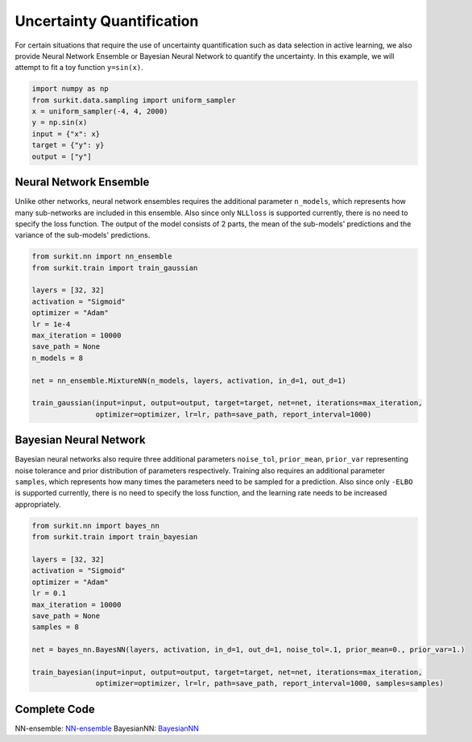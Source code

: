 ==========================
Uncertainty Quantification
==========================
For certain situations that require the use of uncertainty quantification such as data selection in active learning,
we also provide Neural Network Ensemble or Bayesian Neural Network to quantify the uncertainty.
In this example, we will attempt to fit a toy function ``y=sin(x)``.

.. code-block:: python

    import numpy as np
    from surkit.data.sampling import uniform_sampler
    x = uniform_sampler(-4, 4, 2000)
    y = np.sin(x)
    input = {"x": x}
    target = {"y": y}
    output = ["y"]

Neural Network Ensemble
=======================
Unlike other networks, neural network ensembles requires the additional parameter ``n_models``,
which represents how many sub-networks are included in this ensemble.
Also since only ``NLLloss`` is supported currently, there is no need to specify the loss function.
The output of the model consists of 2 parts, the mean of the sub-models' predictions and the variance of the sub-models' predictions.

.. code-block:: python

    from surkit.nn import nn_ensemble
    from surkit.train import train_gaussian

    layers = [32, 32]
    activation = "Sigmoid"
    optimizer = "Adam"
    lr = 1e-4
    max_iteration = 10000
    save_path = None
    n_models = 8

    net = nn_ensemble.MixtureNN(n_models, layers, activation, in_d=1, out_d=1)

    train_gaussian(input=input, output=output, target=target, net=net, iterations=max_iteration,
                   optimizer=optimizer, lr=lr, path=save_path, report_interval=1000)

.. image:: /example/ensemble.png
    :alt: visualisation of nn ensemble

Bayesian Neural Network
=======================
Bayesian neural networks also require three additional parameters ``noise_tol``, ``prior_mean``, ``prior_var``
representing noise tolerance and prior distribution of parameters respectively.
Training also requires an additional parameter ``samples``, which represents how many times the parameters need to be sampled for a prediction.
Also since only ``-ELBO`` is supported currently, there is no need to specify the loss function, and the learning rate needs to be increased appropriately.


.. code-block:: python

    from surkit.nn import bayes_nn
    from surkit.train import train_bayesian

    layers = [32, 32]
    activation = "Sigmoid"
    optimizer = "Adam"
    lr = 0.1
    max_iteration = 10000
    save_path = None
    samples = 8

    net = bayes_nn.BayesNN(layers, activation, in_d=1, out_d=1, noise_tol=.1, prior_mean=0., prior_var=1.)

    train_bayesian(input=input, output=output, target=target, net=net, iterations=max_iteration,
                   optimizer=optimizer, lr=lr, path=save_path, report_interval=1000, samples=samples)

.. image:: /example/bayesian_plot.png
    :alt: visualisation of bayesian nn

Complete Code
=============

NN-ensemble: `NN-ensemble <https://github.com/CodexDive/SurKit/example/exponential_ensemble.py>`_
BayesianNN: `BayesianNN <https://github.com/CodexDive/SurKit/example/bayesian.py>`_
